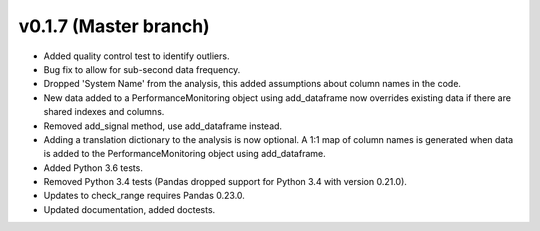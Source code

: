 .. _whatsnew_0170:

v0.1.7 (Master branch)
------------------------

* Added quality control test to identify outliers.
* Bug fix to allow for sub-second data frequency.
* Dropped 'System Name' from the analysis, this added assumptions about column names 
  in the code.
* New data added to a PerformanceMonitoring object using add_dataframe now overrides 
  existing data if there are shared indexes and columns.
* Removed add_signal method, use add_dataframe instead.
* Adding a translation dictionary to the analysis is now optional. A 1:1 map of 
  column names is generated when data is added to the PerformanceMonitoring object 
  using add_dataframe.
* Added Python 3.6 tests.
* Removed Python 3.4 tests (Pandas dropped support for Python 3.4 with version 0.21.0).
* Updates to check_range requires Pandas 0.23.0.
* Updated documentation, added doctests.
